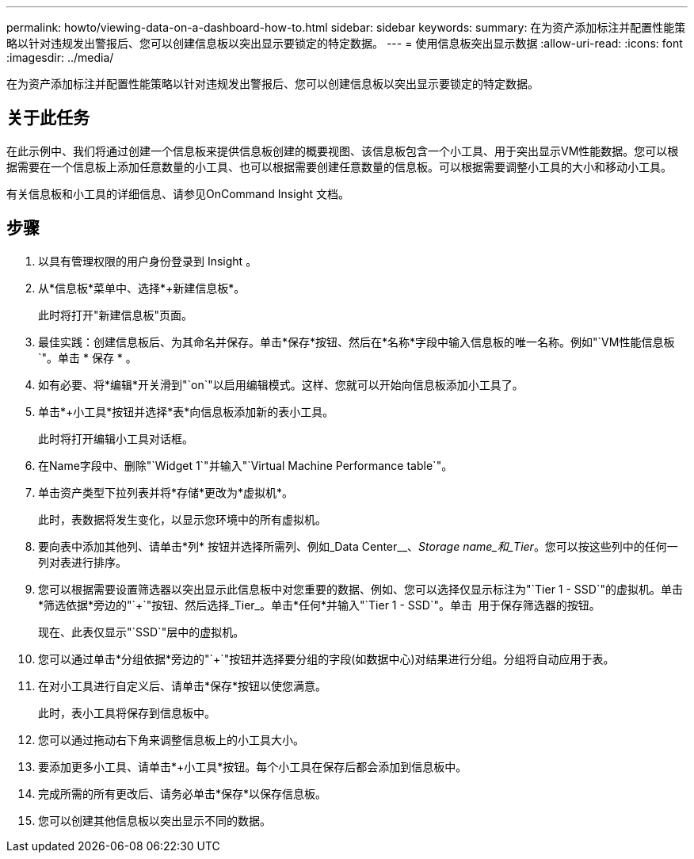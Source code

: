 ---
permalink: howto/viewing-data-on-a-dashboard-how-to.html 
sidebar: sidebar 
keywords:  
summary: 在为资产添加标注并配置性能策略以针对违规发出警报后、您可以创建信息板以突出显示要锁定的特定数据。 
---
= 使用信息板突出显示数据
:allow-uri-read: 
:icons: font
:imagesdir: ../media/


[role="lead"]
在为资产添加标注并配置性能策略以针对违规发出警报后、您可以创建信息板以突出显示要锁定的特定数据。



== 关于此任务

在此示例中、我们将通过创建一个信息板来提供信息板创建的概要视图、该信息板包含一个小工具、用于突出显示VM性能数据。您可以根据需要在一个信息板上添加任意数量的小工具、也可以根据需要创建任意数量的信息板。可以根据需要调整小工具的大小和移动小工具。

有关信息板和小工具的详细信息、请参见OnCommand Insight 文档。



== 步骤

. 以具有管理权限的用户身份登录到 Insight 。
. 从*信息板*菜单中、选择*+新建信息板*。
+
此时将打开"新建信息板"页面。

. 最佳实践：创建信息板后、为其命名并保存。单击*保存*按钮、然后在*名称*字段中输入信息板的唯一名称。例如"`VM性能信息板`"。单击 * 保存 * 。
. 如有必要、将*编辑*开关滑到"`on`"以启用编辑模式。这样、您就可以开始向信息板添加小工具了。
. 单击*+小工具*按钮并选择*表*向信息板添加新的表小工具。
+
此时将打开编辑小工具对话框。

. 在Name字段中、删除"`Widget 1`"并输入"`Virtual Machine Performance table`"。
. 单击资产类型下拉列表并将*存储*更改为*虚拟机*。
+
此时，表数据将发生变化，以显示您环境中的所有虚拟机。

. 要向表中添加其他列、请单击*列*image:../media/column-picker-button.gif[""] 按钮并选择所需列、例如_Data Center__、_Storage name_和_Tier_。您可以按这些列中的任何一列对表进行排序。
. 您可以根据需要设置筛选器以突出显示此信息板中对您重要的数据、例如、您可以选择仅显示标注为"`Tier 1 - SSD`"的虚拟机。单击*筛选依据*旁边的"`+`"按钮、然后选择_Tier_。单击*任何*并输入"`Tier 1 - SSD`"。单击 image:../media/check-box-ok.gif[""] 用于保存筛选器的按钮。
+
现在、此表仅显示"`SSD`"层中的虚拟机。

. 您可以通过单击*分组依据*旁边的"`+`"按钮并选择要分组的字段(如数据中心)对结果进行分组。分组将自动应用于表。
. 在对小工具进行自定义后、请单击*保存*按钮以使您满意。
+
此时，表小工具将保存到信息板中。

. 您可以通过拖动右下角来调整信息板上的小工具大小。
. 要添加更多小工具、请单击*+小工具*按钮。每个小工具在保存后都会添加到信息板中。
. 完成所需的所有更改后、请务必单击*保存*以保存信息板。
. 您可以创建其他信息板以突出显示不同的数据。

